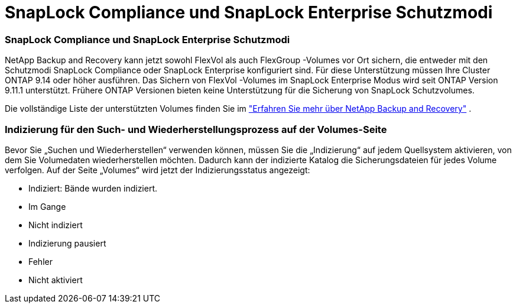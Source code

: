= SnapLock Compliance und SnapLock Enterprise Schutzmodi
:allow-uri-read: 




=== SnapLock Compliance und SnapLock Enterprise Schutzmodi

NetApp Backup and Recovery kann jetzt sowohl FlexVol als auch FlexGroup -Volumes vor Ort sichern, die entweder mit den Schutzmodi SnapLock Compliance oder SnapLock Enterprise konfiguriert sind. Für diese Unterstützung müssen Ihre Cluster ONTAP 9.14 oder höher ausführen. Das Sichern von FlexVol -Volumes im SnapLock Enterprise Modus wird seit ONTAP Version 9.11.1 unterstützt. Frühere ONTAP Versionen bieten keine Unterstützung für die Sicherung von SnapLock Schutzvolumes.

Die vollständige Liste der unterstützten Volumes finden Sie im https://docs.netapp.com/us-en/data-services-backup-recovery/concept-backup-to-cloud.html["Erfahren Sie mehr über NetApp Backup and Recovery"] .



=== Indizierung für den Such- und Wiederherstellungsprozess auf der Volumes-Seite

Bevor Sie „Suchen und Wiederherstellen“ verwenden können, müssen Sie die „Indizierung“ auf jedem Quellsystem aktivieren, von dem Sie Volumedaten wiederherstellen möchten.  Dadurch kann der indizierte Katalog die Sicherungsdateien für jedes Volume verfolgen.  Auf der Seite „Volumes“ wird jetzt der Indizierungsstatus angezeigt:

* Indiziert: Bände wurden indiziert.
* Im Gange
* Nicht indiziert
* Indizierung pausiert
* Fehler
* Nicht aktiviert

